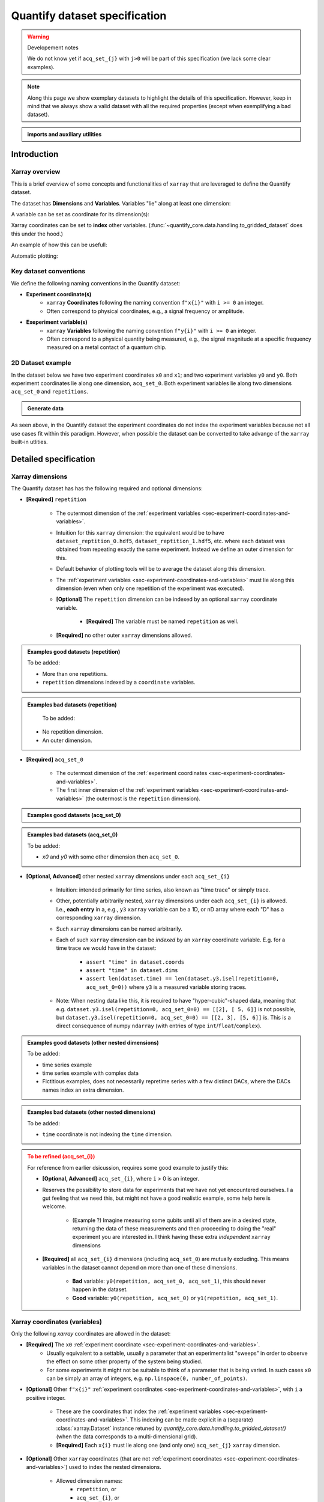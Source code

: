 Quantify dataset specification
==============================


.. warning:: Developement notes

    We do not know yet if ``acq_set_{j}`` with ``j>0`` will be part of this specification (we lack some clear examples).


.. note::

    Along this page we show exemplary datasets to highlight the details of this specification.
    However, keep in mind that we always show a valid dataset with all the required properties (except when exemplifying a bad dataset).

.. admonition:: imports and auxiliary utilities
    :class: dropdown


    .. jupyter-execute::
        :hide-output:

        import numpy as np
        import xarray as xr
        import matplotlib.pyplot as plt
        from quantify_core.data import handling as dh
        from quantify_core.measurement import grid_setpoints
        from qcodes import ManualParameter


        def assign_dataset_attrs(ds: xr.Dataset) -> dict:
            tuid = dh.gen_tuid()
            ds.attrs.update(
                {
                    "grid_2d": True,  # necessary for live plotting
                    "grid_2d_uniformly_spaced": True,  # pyqt requires interpolation
                    "tuid": tuid,
                    "quantify_dataset_version": "v1.0",
                }
            )
            return ds.attrs


        def dataset_round_trip(ds: xr.Dataset) -> xr.Dataset:
            assign_dataset_attrs(ds)
            tuid = ds.attrs["tuid"]
            dh.write_dataset(Path(dh.create_exp_folder(tuid)) / dh.DATASET_NAME, ds)
            return dh.load_dataset(tuid)


        def par_to_attrs(par):
            return {"units": par.unit, "long_name": par.label, "standard_name": par.name}


        from pathlib import Path
        from quantify_core.data.handling import get_datadir, set_datadir

        set_datadir(Path.home() / "quantify-data")  # change me!


Introduction
------------


Xarray overview
~~~~~~~~~~~~~~~


This is a brief overview of some concepts and functionalities of ``xarray`` that are leveraged to define the Quantify dataset.

The dataset has **Dimensions** and **Variables**. Variables "lie" along at least one dimension:


.. jupyter-execute::

    n = 5
    name_dim_a = "position_x"
    name_dim_b = "velocity_x"
    dataset = xr.Dataset(
        data_vars={
            "position": (name_dim_a, np.linspace(-5, 5, n), {"units": "m"}),
            "velocity": (name_dim_b, np.linspace(0, 10, n), {"units": "m/s"}),
        },
        attrs={"key": "my metadata"},
    )
    dataset


A variable can be set as coordinate for its dimension(s):


.. jupyter-execute::

    position = np.linspace(-5, 5, n)
    dataset = xr.Dataset(
        data_vars={
            "position": (name_dim_a, position, {"units": "m"}),
            "velocity": (name_dim_a, 1 + position ** 2, {"units": "m/s"}),
        },
        attrs={"key": "my metadata"},
    )
    dataset = dataset.set_coords(["position"])
    dataset


Xarray coordinates can be set to **index** other variables. (:func:`~quantify_core.data.handling.to_gridded_dataset` does this under the hood.)


.. jupyter-execute::

    dataset = dataset.set_index({"position_x": "position"})
    dataset.position_x.attrs["units"] = "m"
    dataset


An example of how this can be usefull:


.. jupyter-execute::

    dataset.velocity.sel(position_x=2.5)


Automatic plotting:


.. jupyter-execute::

    dataset.velocity.plot()


.. _sec-experiment-coordinates-and-variables:

Key dataset conventions
~~~~~~~~~~~~~~~~~~~~~~~


We define the following naming conventions in the Quantify dataset:

- **Experiment coordinate(s)**
    - ``xarray`` **Coordinates** following the naming convention ``f"x{i}"`` with ``i >= 0`` an integer.
    - Often correspond to physical coordinates, e.g., a signal frequency or amplitude.
- **Exeperiment variable(s)**
    - ``xarray`` **Variables** following the naming convention ``f"y{i}"`` with ``i >= 0`` an integer.
    - Often correspond to a physical quantity being measured, e.g., the signal magnitude at a specific frequency measured on a metal contact of a quantum chip.



2D Dataset example
~~~~~~~~~~~~~~~~~~


In the dataset below we have two experiment coordinates ``x0`` and ``x1``; and two experiment variables ``y0`` and ``y0``. Both experiment coordinates lie along one dimension, ``acq_set_0``. Both experiment variables lie along two dimensions ``acq_set_0`` and ``repetitions``.


.. admonition:: Generate data
    :class: dropdown


    .. jupyter-execute::

        x0s = np.linspace(0.45, 0.55, 30)
        x1s = np.linspace(0, 100e-9, 40)
        time_par = ManualParameter(name="time", label="Time", unit="s")
        amp_par = ManualParameter(name="amp", label="Flux amplitude", unit="V")
        pop_q0_par = ManualParameter(name="pop_q0", label="Population Q0", unit="arb. un.")
        pop_q1_par = ManualParameter(name="pop_q1", label="Population Q1", unit="arb. un.")

        x0s, x1s = grid_setpoints([x0s, x1s], [amp_par, time_par]).T
        x0s_norm = np.abs((x0s - x0s.mean()) / (x0s - x0s.mean()).max())
        y0s = (1 - x0s_norm) * np.sin(
            2 * np.pi * x1s * 1 / 30e-9 * (x0s_norm + 0.5)
        )  # ~chevron
        y1s = -y0s + 0.1

        dataset = dataset_2d_example = xr.Dataset(
            data_vars={
                "y0": (("repetition", "acq_set_0"), [y0s], par_to_attrs(pop_q0_par)),
                "y1": (("repetition", "acq_set_0"), [y1s], par_to_attrs(pop_q1_par)),
            },
            coords={
                "x0": ("acq_set_0", x0s, par_to_attrs(amp_par)),
                "x1": ("acq_set_0", x1s, par_to_attrs(time_par)),
            },
        )

        assert dataset == dataset_round_trip(dataset)  # confirm read/write


.. jupyter-execute::

    dataset


As seen above, in the Quantify dataset the experiment coordinates do not index the experiment variables because not all use cases fit within this paradigm. However, when possible the dataset can be converted to take advange of the ``xarray`` built-in utlities.


.. jupyter-execute::

    dataset_gridded = dh.to_gridded_dataset(dataset, dimension="acq_set_0")
    dataset_gridded.y0.plot(x="x0")
    plt.show()
    dataset_gridded.y1.plot(x="x0")
    plt.show()


Detailed specification
----------------------


Xarray dimensions
~~~~~~~~~~~~~~~~~


The Quantify dataset has has the following required and optional dimensions:

- **[Required]** ``repetition``

    - The outermost dimension of the :ref:`experiment variables <sec-experiment-coordinates-and-variables>`.
    - Intuition for this ``xarray`` dimension: the equivalent would be to have ``dataset_reptition_0.hdf5``, ``dataset_reptition_1.hdf5``, etc. where each dataset was obtained from repeating exactly the same experiment. Instead we define an outer dimension for this.
    - Default behavior of plotting tools will be to average the dataset along this dimension.
    - The :ref:`experiment variables <sec-experiment-coordinates-and-variables>` must lie along this dimension (even when only one repetition of the experiment was executed).
    - **[Optional]** The ``repetition`` dimension can be indexed by an optional ``xarray`` coordinate variable.

        - **[Required]** The variable must be named ``repetition`` as well.

    - **[Required]** no other outer ``xarray`` dimensions allowed.




.. admonition:: Examples good datasets (repetition)
    :class: dropdown

    To be added:

    - More than one repetitions.
    - ``repetition`` dimensions indexed by a ``coordinate`` variables.


.. admonition:: Examples bad datasets (repetition)
    :class: dropdown

     To be added:

    - No repetition dimension.
    - An outer dimension.


- **[Required]** ``acq_set_0``

    - The outermost dimension of the :ref:`experiment coordinates <sec-experiment-coordinates-and-variables>`.
    - The first inner dimension of the :ref:`experiment variables <sec-experiment-coordinates-and-variables>` (the outermost is the ``repetition`` dimension).



.. admonition:: Examples good datasets (acq_set_0)
    :class: dropdown


    .. jupyter-execute::

        dataset_2d_example


.. admonition:: Examples bad datasets (acq_set_0)
    :class: dropdown

    To be added:

    - `x0` and `y0` with some other dimension then ``acq_set_0``.



- **[Optional, Advanced]** other nested ``xarray`` dimensions under each ``acq_set_{i}``

    - Intuition: intended primarily for time series, also known as "time trace" or simply trace.
    - Other, potentially arbitrarily nested, ``xarray`` dimensions under each ``acq_set_{i}`` is allowed. I.e., **each entry** in a, e.g., ``y3`` ``xarray`` variable can be a 1D, or nD array where each "D" has a corresponding ``xarray`` dimension.
    - Such ``xarray`` dimensions can be named arbitrarily.
    - Each of such ``xarray`` dimension can be *indexed* by an ``xarray`` coordinate variable. E.g. for a time trace we would have in the dataset:

        - ``assert "time" in dataset.coords``
        - ``assert "time" in dataset.dims``
        - ``assert len(dataset.time) == len(dataset.y3.isel(repetition=0, acq_set_0=0))`` where ``y3`` is a measured variable storing traces.

    - Note: When nesting data like this, it is required to have "hyper-cubic"-shaped data, meaning that e.g. ``dataset.y3.isel(repetition=0, acq_set_0=0) == [[2], [ 5, 6]]`` is not possible, but ``dataset.y3.isel(repetition=0, acq_set_0=0) == [[2, 3], [5, 6]]`` is. This is a direct consequence of numpy ``ndarray`` (with entries of type ``int``/``float``/``complex``).



.. admonition:: Examples good datasets (other nested dimensions)
    :class: dropdown

    To be added:

    - time series example
    - time series example with complex data
    - Fictitious examples, does not necessarily repretime series with a few distinct DACs, where the DACs names index an extra dimension.



.. admonition:: Examples bad datasets (other nested dimensions)
    :class: dropdown

    To be added:

    - ``time`` coordinate is not indexing the ``time`` dimension.



.. admonition:: To be refined (acq_set_{i})
    :class: dropdown, warning

    For reference from earlier dsicussion, requires some good example to justify this:

    - **[Optional, Advanced]** ``acq_set_{i}``, where ``i`` > 0 is an integer.

    - Reserves the possibility to store data for experiments that we have not yet encountered ourselves. I a gut feeling that we need this, but might not have a good realistic example, some help here is welcome.

        - (Example ?) Imagine measuring some qubits until all of them are in a desired state, returning the data of these measurements and then proceeding to doing the "real" experiment you are interested in. I think having these extra *independent* ``xarray`` dimensions
    - **[Required]** all ``acq_set_{i}`` dimensions (including ``acq_set_0``) are mutually excluding. This means variables in the dataset cannot depend on more than one of these dimensions.

        - **Bad** variable: ``y0(repetition, acq_set_0, acq_set_1)``, this should never happen in the dataset.
        - **Good** variable: ``y0(repetition, acq_set_0)`` or ``y1(repetition, acq_set_1)``.



Xarray coordinates (variables)
~~~~~~~~~~~~~~~~~~~~~~~~~~~~~~


Only the following `xarray` coordinates are allowed in the dataset:

- **[Required]** The ``x0`` :ref:`experiment coordinate <sec-experiment-coordinates-and-variables>`.
    - Usually equivalent to a settable, usually a parameter that an experimentalist "sweeps" in order to observe the effect on some other property of the system being studied.
    - For some experiments it might not be suitable to think of a parameter that is being varied. In such cases ``x0`` can be simply an array of integers, e.g. ``np.linspace(0, number_of_points)``.
- **[Optional]** Other ``f"x{i}"`` :ref:`experiment coordinates <sec-experiment-coordinates-and-variables>`, with ``i`` a positive integer.

    - These are the coordinates that index the :ref:`experiment variables <sec-experiment-coordinates-and-variables>`. This indexing can be made explicit in a (separate) :class:`xarray.Dataset` instance retuned by `quantify_core.data.handling.to_gridded_dataset()` (when the data corresponds to a multi-dimensional grid).
    - **[Required]** Each ``x{i}`` must lie along one (and only one) ``acq_set_{j}`` ``xarray`` dimension.
- **[Optional]** Other ``xarray`` coordinates (that are not :ref:`experiment coordinates <sec-experiment-coordinates-and-variables>`) used to index the nested dimensions.

    - Allowed dimension names:
        - ``repetition``, or
        - ``acq_set_{i}``, or
        - ``<arbitrary_name>`` but with the same name as one of the **nested** dimensions (see :ref:`Xarray dimensions` section above).
    - **[Required]** These other ``xarray`` coordinates must "lie" along a single dimension (and have the same name).



.. admonition:: Examples good datasets (coordinates)
    :class: dropdown

    To be added...


Xarray data variables
~~~~~~~~~~~~~~~~~~~~~


The only ``xarray`` data variables allowed in the dataset are the :ref:`experiment variables <sec-experiment-coordinates-and-variables>`. Each entry in one of these experiment variables is a data-point in the broad sense, i.e. it can be ``int``/``float``/``complex`` **OR** a nested ``numpy.ndarray`` (of one of these ``dtypes``).

All the ``xarray`` data variables in the dataset (that are not ``xarray`` coordinates) comply with:
- Naming:
    - ``y{i}`` where  is an integer; **OR**
    - ``y{i}_<arbitrary>`` where ``i => 0`` is an integer such that matches an existing ``y{i}`` in the same dataset.
        - This is intended to denote a meaningful connection between ``y{i}`` and ``y{i}_<arbitrary>``.
        - **[Required]** The number of elements in``y{i}`` and ``y{i}_<arbitrary>`` must be the same along the ``acq_set_{j}`` dimension.
        - E.g., the digitized time traces stored in ``y0_trace(repetition, acq_set_0, time)`` and the demodulated values ``y0(repetition, acq_set_0)`` represent the same measurement with different levels of detail.
    - Rationale: facilitates inspecting and processing the dataset in an intuitive way.
- **[Required]** Lie along at least the ``repetition`` and ``acq_set_{i}`` dimensions.`
- **[Optional]** Lie along additional nested ``xarray`` dimensions.



.. admonition:: Examples good datasets (variables)
    :class: dropdown

    To be added...

    - ``y0_trace(repetition, acq_set_0, time)`` and the demodulated values ``y0(repetition, acq_set_0)``



Dataset with two ``y{i}``:


    .. jupyter-execute::

        dataset_2d_example


Dataset attributes
~~~~~~~~~~~~~~~~~~


Variables attributes
~~~~~~~~~~~~~~~~~~~~


Calibration variables and dimensions
~~~~~~~~~~~~~~~~~~~~~~~~~~~~~~~~~~~~


Calibration points can be tricky to deal with. As an addtion to the specification above we describe here how and which kind of calibration points are supported within the Qunatify dataset.

Calibration points are stored as ``xarray`` data variables. We shall refer to them as *calibration variables*. They are similar to the experiment variables with the following differences:

- They are ``xarray`` data variables named as ``y{j}_calib``.
- They must lie along the ``acq_set_{i}_calib``, i.e. ``y{j}_calib(repetition, acq_set_{i}_calib, <other nested dimension(s)>)``.
    - Note that we would have ``y{j}(repetition, acq_set_{i}, <other nested dimension(s)>)``.
- ``y{i}_<arbitrary>_calib`` must be also present if both ``y{i}_calib`` and ``y{i}_<arbitary>`` are present in the dataset.

.. note::

    The number of elements in ``y{j}`` and ``y{j}_calib`` are indepenent. Usually there are only a few calibration points.



.. admonition:: Examples good datasets (variables)
    :class: dropdown

    To be added...

    - T1 with calibration points.
    - T1 with calibration points and raw traces inlcuded also for the calibration points.
